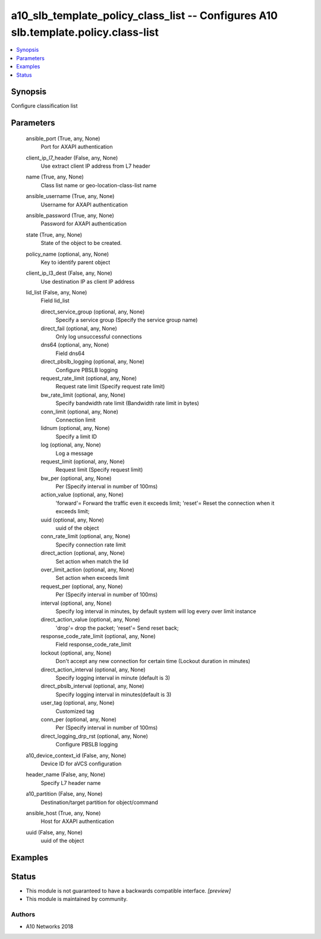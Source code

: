 .. _a10_slb_template_policy_class_list_module:


a10_slb_template_policy_class_list -- Configures A10 slb.template.policy.class-list
===================================================================================

.. contents::
   :local:
   :depth: 1


Synopsis
--------

Configure classification list






Parameters
----------

  ansible_port (True, any, None)
    Port for AXAPI authentication


  client_ip_l7_header (False, any, None)
    Use extract client IP address from L7 header


  name (True, any, None)
    Class list name or geo-location-class-list name


  ansible_username (True, any, None)
    Username for AXAPI authentication


  ansible_password (True, any, None)
    Password for AXAPI authentication


  state (True, any, None)
    State of the object to be created.


  policy_name (optional, any, None)
    Key to identify parent object


  client_ip_l3_dest (False, any, None)
    Use destination IP as client IP address


  lid_list (False, any, None)
    Field lid_list


    direct_service_group (optional, any, None)
      Specify a service group (Specify the service group name)


    direct_fail (optional, any, None)
      Only log unsuccessful connections


    dns64 (optional, any, None)
      Field dns64


    direct_pbslb_logging (optional, any, None)
      Configure PBSLB logging


    request_rate_limit (optional, any, None)
      Request rate limit (Specify request rate limit)


    bw_rate_limit (optional, any, None)
      Specify bandwidth rate limit (Bandwidth rate limit in bytes)


    conn_limit (optional, any, None)
      Connection limit


    lidnum (optional, any, None)
      Specify a limit ID


    log (optional, any, None)
      Log a message


    request_limit (optional, any, None)
      Request limit (Specify request limit)


    bw_per (optional, any, None)
      Per (Specify interval in number of 100ms)


    action_value (optional, any, None)
      'forward'= Forward the traffic even it exceeds limit; 'reset'= Reset the connection when it exceeds limit;


    uuid (optional, any, None)
      uuid of the object


    conn_rate_limit (optional, any, None)
      Specify connection rate limit


    direct_action (optional, any, None)
      Set action when match the lid


    over_limit_action (optional, any, None)
      Set action when exceeds limit


    request_per (optional, any, None)
      Per (Specify interval in number of 100ms)


    interval (optional, any, None)
      Specify log interval in minutes, by default system will log every over limit instance


    direct_action_value (optional, any, None)
      'drop'= drop the packet; 'reset'= Send reset back;


    response_code_rate_limit (optional, any, None)
      Field response_code_rate_limit


    lockout (optional, any, None)
      Don't accept any new connection for certain time (Lockout duration in minutes)


    direct_action_interval (optional, any, None)
      Specify logging interval in minute (default is 3)


    direct_pbslb_interval (optional, any, None)
      Specify logging interval in minutes(default is 3)


    user_tag (optional, any, None)
      Customized tag


    conn_per (optional, any, None)
      Per (Specify interval in number of 100ms)


    direct_logging_drp_rst (optional, any, None)
      Configure PBSLB logging



  a10_device_context_id (False, any, None)
    Device ID for aVCS configuration


  header_name (False, any, None)
    Specify L7 header name


  a10_partition (False, any, None)
    Destination/target partition for object/command


  ansible_host (True, any, None)
    Host for AXAPI authentication


  uuid (False, any, None)
    uuid of the object









Examples
--------

.. code-block:: yaml+jinja

    





Status
------




- This module is not guaranteed to have a backwards compatible interface. *[preview]*


- This module is maintained by community.



Authors
~~~~~~~

- A10 Networks 2018

